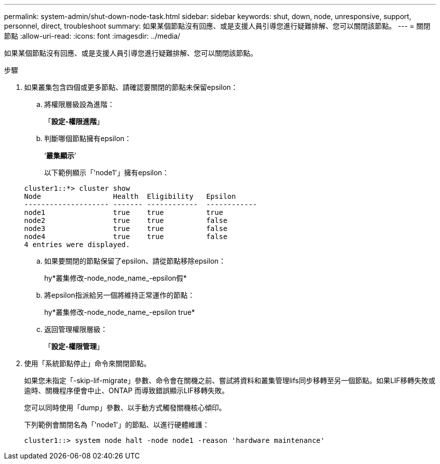 ---
permalink: system-admin/shut-down-node-task.html 
sidebar: sidebar 
keywords: shut, down, node, unresponsive, support, personnel, direct, troubleshoot 
summary: 如果某個節點沒有回應、或是支援人員引導您進行疑難排解、您可以關閉該節點。 
---
= 關閉節點
:allow-uri-read: 
:icons: font
:imagesdir: ../media/


[role="lead"]
如果某個節點沒有回應、或是支援人員引導您進行疑難排解、您可以關閉該節點。

.步驟
. 如果叢集包含四個或更多節點、請確認要關閉的節點未保留epsilon：
+
.. 將權限層級設為進階：
+
「*設定-權限進階*」

.. 判斷哪個節點擁有epsilon：
+
‘*叢集顯示*’

+
以下範例顯示「'node1'」擁有epsilon：

+
[listing]
----
cluster1::*> cluster show
Node                 Health  Eligibility   Epsilon
-------------------- ------- ------------  ------------
node1                true    true          true
node2                true    true          false
node3                true    true          false
node4                true    true          false
4 entries were displayed.
----
.. 如果要關閉的節點保留了epsilon、請從節點移除epsilon：
+
hy*叢集修改-node_node_name_-epsilon假*

.. 將epsilon指派給另一個將維持正常運作的節點：
+
hy*叢集修改-node_node_name_-epsilon true*

.. 返回管理權限層級：
+
「*設定-權限管理*」



. 使用「系統節點停止」命令來關閉節點。
+
如果您未指定「-skip-lif-migrate」參數、命令會在關機之前、嘗試將資料和叢集管理lifs同步移轉至另一個節點。如果LIF移轉失敗或逾時、關機程序便會中止、ONTAP 而導致錯誤顯示LIF移轉失敗。

+
您可以同時使用「dump」參數、以手動方式觸發關機核心傾印。

+
下列範例會關閉名為「'node1'」的節點、以進行硬體維護：

+
[listing]
----
cluster1::> system node halt -node node1 -reason 'hardware maintenance'
----


